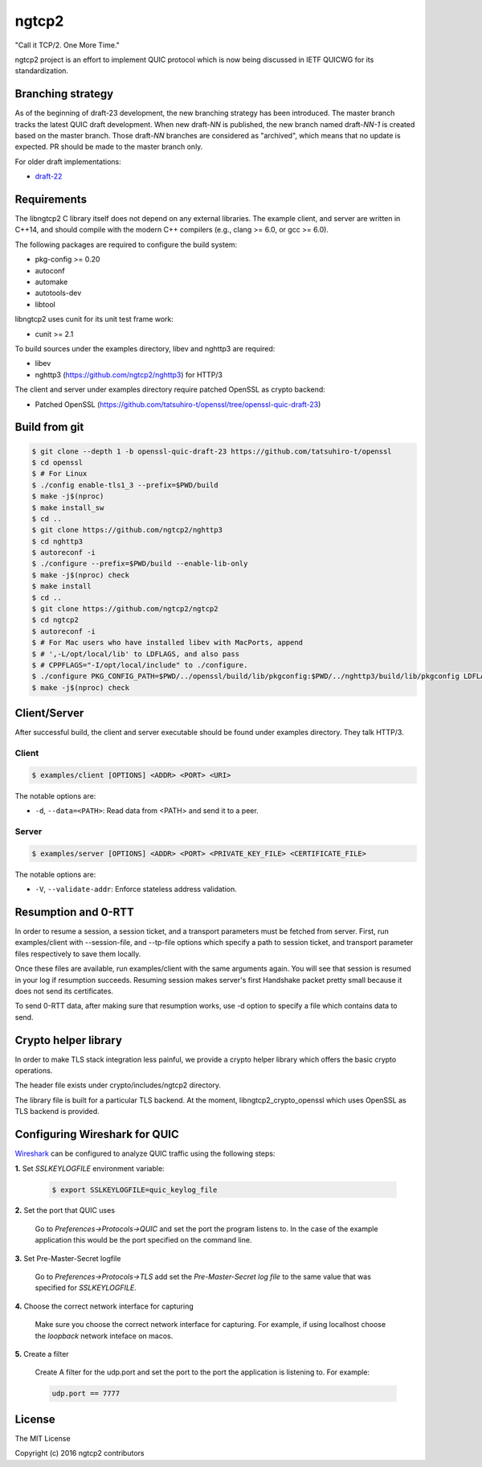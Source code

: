 ngtcp2
======

"Call it TCP/2.  One More Time."

ngtcp2 project is an effort to implement QUIC protocol which is now
being discussed in IETF QUICWG for its standardization.

Branching strategy
------------------

As of the beginning of draft-23 development, the new branching
strategy has been introduced.  The master branch tracks the latest
QUIC draft development.  When new draft-*NN* is published, the new
branch named draft-*NN-1* is created based on the master branch.
Those draft-*NN* branches are considered as "archived", which means
that no update is expected.  PR should be made to the master branch
only.

For older draft implementations:

- `draft-22 <https://github.com/ngtcp2/ngtcp2/tree/draft-22>`_

Requirements
------------

The libngtcp2 C library itself does not depend on any external
libraries.  The example client, and server are written in C++14, and
should compile with the modern C++ compilers (e.g., clang >= 6.0, or
gcc >= 6.0).

The following packages are required to configure the build system:

* pkg-config >= 0.20
* autoconf
* automake
* autotools-dev
* libtool

libngtcp2 uses cunit for its unit test frame work:

* cunit >= 2.1

To build sources under the examples directory, libev and nghttp3 are
required:

* libev
* nghttp3 (https://github.com/ngtcp2/nghttp3) for HTTP/3

The client and server under examples directory require patched OpenSSL
as crypto backend:

* Patched OpenSSL
  (https://github.com/tatsuhiro-t/openssl/tree/openssl-quic-draft-23)

Build from git
--------------

.. code-block:: text

   $ git clone --depth 1 -b openssl-quic-draft-23 https://github.com/tatsuhiro-t/openssl
   $ cd openssl
   $ # For Linux
   $ ./config enable-tls1_3 --prefix=$PWD/build
   $ make -j$(nproc)
   $ make install_sw
   $ cd ..
   $ git clone https://github.com/ngtcp2/nghttp3
   $ cd nghttp3
   $ autoreconf -i
   $ ./configure --prefix=$PWD/build --enable-lib-only
   $ make -j$(nproc) check
   $ make install
   $ cd ..
   $ git clone https://github.com/ngtcp2/ngtcp2
   $ cd ngtcp2
   $ autoreconf -i
   $ # For Mac users who have installed libev with MacPorts, append
   $ # ',-L/opt/local/lib' to LDFLAGS, and also pass
   $ # CPPFLAGS="-I/opt/local/include" to ./configure.
   $ ./configure PKG_CONFIG_PATH=$PWD/../openssl/build/lib/pkgconfig:$PWD/../nghttp3/build/lib/pkgconfig LDFLAGS="-Wl,-rpath,$PWD/../openssl/build/lib"
   $ make -j$(nproc) check

Client/Server
-------------

After successful build, the client and server executable should be
found under examples directory.  They talk HTTP/3.

Client
~~~~~~

.. code-block:: text

   $ examples/client [OPTIONS] <ADDR> <PORT> <URI>

The notable options are:

- ``-d``, ``--data=<PATH>``: Read data from <PATH> and send it to a
  peer.

Server
~~~~~~

.. code-block:: text

   $ examples/server [OPTIONS] <ADDR> <PORT> <PRIVATE_KEY_FILE> <CERTIFICATE_FILE>

The notable options are:

- ``-V``, ``--validate-addr``: Enforce stateless address validation.

Resumption and 0-RTT
--------------------

In order to resume a session, a session ticket, and a transport
parameters must be fetched from server.  First, run examples/client
with --session-file, and --tp-file options which specify a path to
session ticket, and transport parameter files respectively to save
them locally.

Once these files are available, run examples/client with the same
arguments again.  You will see that session is resumed in your log if
resumption succeeds.  Resuming session makes server's first Handshake
packet pretty small because it does not send its certificates.

To send 0-RTT data, after making sure that resumption works, use -d
option to specify a file which contains data to send.

Crypto helper library
---------------------

In order to make TLS stack integration less painful, we provide a
crypto helper library which offers the basic crypto operations.

The header file exists under crypto/includes/ngtcp2 directory.

The library file is built for a particular TLS backend.  At the
moment, libngtcp2_crypto_openssl which uses OpenSSL as TLS backend is
provided.


Configuring Wireshark for QUIC
------------------------------
`Wireshark <https://www.wireshark.org/download.html>`_ can be configured to
analyze QUIC traffic using the following steps:

**1.** Set *SSLKEYLOGFILE* environment variable:

   .. code-block:: text

        $ export SSLKEYLOGFILE=quic_keylog_file

**2.** Set the port that QUIC uses

   Go to *Preferences->Protocols->QUIC* and set the port the program listens to.
   In the case of the example application this would be the port specified on the
   command line.

**3.** Set Pre-Master-Secret logfile

   Go to *Preferences->Protocols->TLS* add set the *Pre-Master-Secret log file*
   to the same value that was specified for *SSLKEYLOGFILE*.

**4.** Choose the correct network interface for capturing

   Make sure you choose the correct network interface for capturing. For example,
   if using localhost choose the *loopback* network inteface on macos.

**5.** Create a filter

   Create A filter for the udp.port and set the port to the port the application
   is listening to. For example:

   .. code-block:: text

        udp.port == 7777


License
-------

The MIT License

Copyright (c) 2016 ngtcp2 contributors

